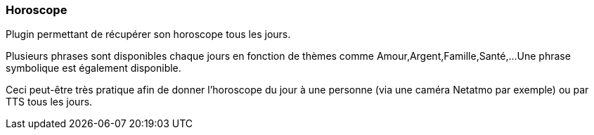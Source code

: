 === Horoscope

Plugin permettant de récupérer son horoscope tous les jours.

Plusieurs phrases sont disponibles chaque jours en fonction de thèmes comme Amour,Argent,Famille,Santé,...
Une phrase symbolique est également disponible.

Ceci peut-être très pratique afin de donner l'horoscope du jour à une personne (via une caméra Netatmo par exemple) ou par TTS tous les jours.